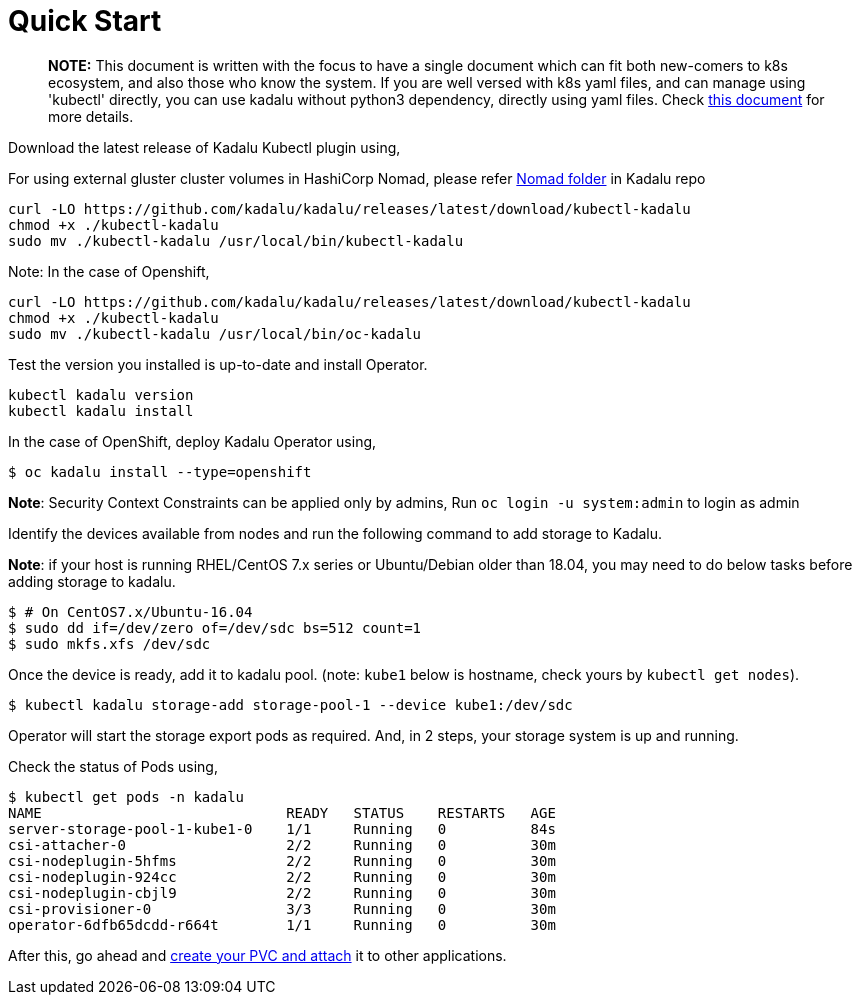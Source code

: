 
= Quick Start

> **NOTE:** This document is written with the focus to have a single document which can fit both new-comers to k8s ecosystem, and also those who know the system. If you are well versed with k8s yaml files, and can manage using 'kubectl' directly, you can use kadalu without python3 dependency, directly using yaml files. Check link:./quick-start-yaml.adoc[this document] for more details.

Download the latest release of Kadalu Kubectl plugin using,

For using external gluster cluster volumes in HashiCorp Nomad, please refer https://github.com/kadalu/kadalu/tree/devel/nomad[Nomad folder] in Kadalu repo

[source,console]
----

curl -LO https://github.com/kadalu/kadalu/releases/latest/download/kubectl-kadalu
chmod +x ./kubectl-kadalu
sudo mv ./kubectl-kadalu /usr/local/bin/kubectl-kadalu
----

Note: In the case of Openshift,

[source,console]
----
curl -LO https://github.com/kadalu/kadalu/releases/latest/download/kubectl-kadalu
chmod +x ./kubectl-kadalu
sudo mv ./kubectl-kadalu /usr/local/bin/oc-kadalu
----


Test the version you installed is up-to-date and install Operator.

[source,console]
----
kubectl kadalu version
kubectl kadalu install
----

In the case of OpenShift, deploy Kadalu Operator using,

[source,console]
----
$ oc kadalu install --type=openshift
----

**Note**: Security Context Constraints can be applied only by admins, Run `oc login -u system:admin` to login as admin

Identify the devices available from nodes and run the following command to add storage to Kadalu.

**Note**: if your host is running RHEL/CentOS 7.x series or Ubuntu/Debian older than 18.04, you may need to do below tasks before adding storage to kadalu.

[source,console]
----
$ # On CentOS7.x/Ubuntu-16.04
$ sudo dd if=/dev/zero of=/dev/sdc bs=512 count=1
$ sudo mkfs.xfs /dev/sdc
----

Once the device is ready, add it to kadalu pool. (note: `kube1` below is hostname, check yours by `kubectl get nodes`).

[source,console]
----
$ kubectl kadalu storage-add storage-pool-1 --device kube1:/dev/sdc
----


Operator will start the storage export pods as required. And, in 2 steps, your storage system is up and running.

Check the status of Pods using,

[source,console]
----
$ kubectl get pods -n kadalu
NAME                             READY   STATUS    RESTARTS   AGE
server-storage-pool-1-kube1-0    1/1     Running   0          84s
csi-attacher-0                   2/2     Running   0          30m
csi-nodeplugin-5hfms             2/2     Running   0          30m
csi-nodeplugin-924cc             2/2     Running   0          30m
csi-nodeplugin-cbjl9             2/2     Running   0          30m
csi-provisioner-0                3/3     Running   0          30m
operator-6dfb65dcdd-r664t        1/1     Running   0          30m
----


After this, go ahead and link:./create-pvc.adoc[create your PVC and attach] it to other applications.
